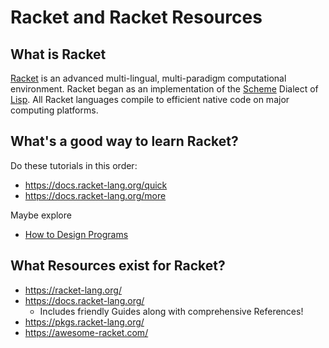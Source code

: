 * Racket and Racket Resources

** What is Racket

[[https://racket-lang.org/][Racket]] is an advanced multi-lingual, multi-paradigm computational environment.
Racket began as an implementation of the [[https://en.wikipedia.org/wiki/Scheme_(programming_language)][Scheme]] Dialect of [[https://github.com/GregDavidson/on-lisp][Lisp]]. All Racket
languages compile to efficient native code on major computing platforms.
   
** What's a good way to learn Racket?
   
Do these tutorials in this order:
- https://docs.racket-lang.org/quick
- https://docs.racket-lang.org/more

Maybe explore
- [[https://htdp.org/2022-2-9/Book/index.html][How to Design Programs]]

** What Resources exist for Racket?

- https://racket-lang.org/
- https://docs.racket-lang.org/
  - Includes friendly Guides along with comprehensive References!
- https://pkgs.racket-lang.org/
- https://awesome-racket.com/
